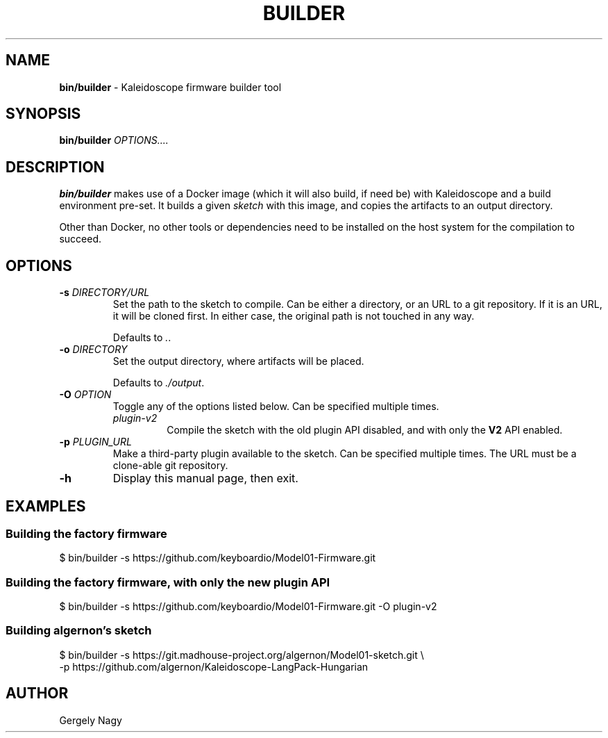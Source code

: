 .TH "BUILDER" "1" "July 2018" "Keyboardio" "Kaleidoscope-Docker"

.SH "NAME"
\fBbin/builder\fR \- Kaleidoscope firmware builder tool

.SH "SYNOPSIS"
\fBbin/builder\fR \fIOPTIONS....\fR

.SH "DESCRIPTION"
\fBbin/builder\fR makes use of a Docker image (which it will also build, if need
be) with Kaleidoscope and a build environment pre\-set. It builds a given
\fIsketch\fR with this image, and copies the artifacts to an output directory.

Other than Docker, no other tools or dependencies need to be installed on the
host system for the compilation to succeed.

.SH "OPTIONS"

.TP
\fB\-s\fR \fIDIRECTORY/URL\fR
Set the path to the sketch to compile. Can be either a directory, or an URL to a
git repository. If it is an URL, it will be cloned first. In either case, the
original path is not touched in any way.

Defaults to \fI.\fR.

.TP
\fB\-o\fR \fIDIRECTORY\fR
Set the output directory, where artifacts will be placed.

Defaults to \fI./output\fR.

.TP
\fB\-O\fR \fIOPTION\fR
Toggle any of the options listed below. Can be specified multiple times.

.RS

.TP
\fIplugin\-v2\fR
Compile the sketch with the old plugin API disabled, and with only the \fBV2\fR
API enabled.

.RE

.TP
\fB\-p\fR \fIPLUGIN_URL\fR
Make a third\-party plugin available to the sketch. Can be specified multiple
times. The URL must be a clone\-able git repository.

.TP
\fB\-h\fR
Display this manual page, then exit.

.SH "EXAMPLES"

.SS "Building the factory firmware"

.nf
$ bin/builder \-s https://github.com/keyboardio/Model01\-Firmware.git
.fi

.SS "Building the factory firmware, with only the new plugin API"

.nf
$ bin/builder \-s https://github.com/keyboardio/Model01\-Firmware.git \-O plugin\-v2
.fi

.SS "Building algernon's sketch"
.nf
$ bin/builder \-s https://git.madhouse\-project.org/algernon/Model01\-sketch.git \e
              \-p https://github.com/algernon/Kaleidoscope\-LangPack\-Hungarian
.fi

.SH "AUTHOR"
Gergely Nagy
